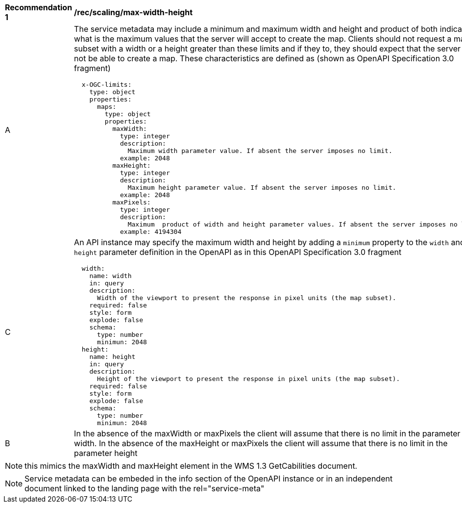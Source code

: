 [[rec_scaling_max-width-height.adoc]]
[width="90%",cols="2,6a"]
|===
^|*Recommendation {counter:rec-id}* |*/rec/scaling/max-width-height*
^|A |The service metadata may include a minimum and maximum width and height and product of both indicating what is the maximum values that the server will accept to create the map. Clients should not request a map subset with a width or a height greater than these limits and if they to, they should expect that the server will not be able to create a map. These characteristics are defined as (shown as OpenAPI Specification 3.0 fragment)

[source,YAML]
----

  x-OGC-limits:
    type: object
    properties:
      maps:
        type: object
        properties:
          maxWidth:
            type: integer
            description:
              Maximum width parameter value. If absent the server imposes no limit.
            example: 2048
          maxHeight:
            type: integer
            description:
              Maximum height parameter value. If absent the server imposes no limit.
            example: 2048
          maxPixels:
            type: integer
            description:
              Maximum  product of width and height parameter values. If absent the server imposes no limit.
            example: 4194304
----
^|C |An API instance may specify the maximum width and height by adding a `minimum` property to the `width` and `height` parameter definition in the OpenAPI as in this OpenAPI Specification 3.0 fragment
[source,YAML]
----
  width:
    name: width
    in: query
    description:
      Width of the viewport to present the response in pixel units (the map subset).
    required: false
    style: form
    explode: false
    schema:
      type: number
      minimun: 2048
  height:
    name: height
    in: query
    description:
      Height of the viewport to present the response in pixel units (the map subset).
    required: false
    style: form
    explode: false
    schema:
      type: number
      minimun: 2048
----
^|B |In the absence of the maxWidth or maxPixels the client will assume that there is no limit in the parameter width. In the absence of the maxHeight or maxPixels the client will assume that there is no limit in the parameter height
|===

NOTE: this mimics the maxWidth and maxHeight element in the WMS 1.3 GetCabilities document.

NOTE: Service metadata can be embeded in the info section of the OpenAPI instance or in an independent document linked to the landing page with the rel="service-meta"
